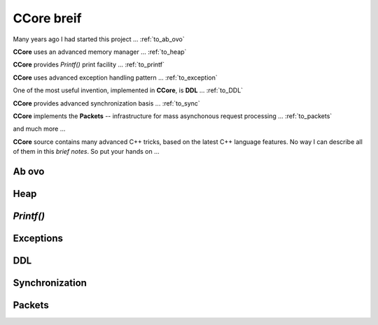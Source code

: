 .. title:: CCore brief

.. ------------------------------------------------------------------------------------------------------------------

CCore breif
===========

Many years ago I had started this project ... :ref:`to_ab_ovo`

**CCore** uses an advanced memory manager ... :ref:`to_heap`

**CCore** provides `Printf()` print facility ... :ref:`to_printf`

**CCore** uses advanced exception handling pattern ... :ref:`to_exception`

One of the most useful invention, implemented in **CCore**, is **DDL** ... :ref:`to_DDL`

**CCore** provides advanced synchronization basis ... :ref:`to_sync`

**CCore** implements the **Packets** -- infrastructure for mass asynchonous request processing ... :ref:`to_packets`

and much more ...  

**CCore** source contains many advanced C++ tricks, based on the latest C++ language features. 
No way I can describe all of them in this *brief notes*.
So put your hands on ...  

.. ------------------------------------------------------------------------------------------------------------------

.. _to_ab_ovo:

Ab ovo
------

.. ------------------------------------------------------------------------------------------------------------------

.. _to_heap:

Heap
----

.. ------------------------------------------------------------------------------------------------------------------

.. _to_printf:

`Printf()`
----------

.. ------------------------------------------------------------------------------------------------------------------

.. _to_exception:

Exceptions
----------

.. ------------------------------------------------------------------------------------------------------------------

.. _to_DDL:

DDL
---

.. ------------------------------------------------------------------------------------------------------------------

.. _to_sync:

Synchronization
---------------

.. ------------------------------------------------------------------------------------------------------------------

.. _to_packets:

Packets
-------

.. ------------------------------------------------------------------------------------------------------------------



